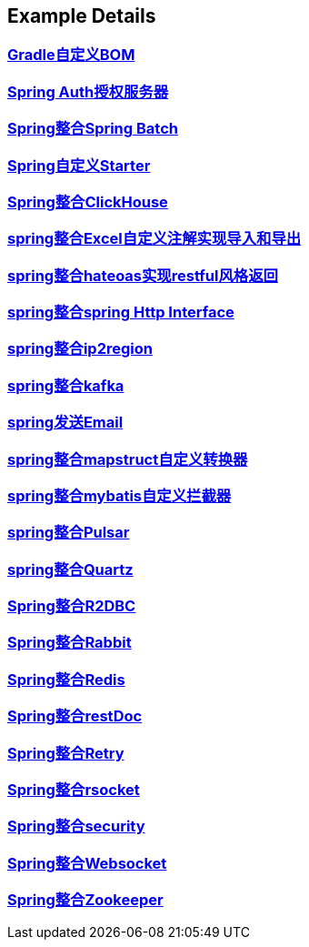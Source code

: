 [[example-details]]
== Example Details

=== link:livk-boot-dependencies[Gradle自定义BOM] +

=== link:spring-authorization-server[Spring Auth授权服务器] +

=== link:spring-batch[Spring整合Spring Batch] +

=== link:spring-boot-starter[Spring自定义Starter] +

=== link:spring-clickhouse[Spring整合ClickHouse] +

=== link:spring-excel[spring整合Excel自定义注解实现导入和导出] +

=== link:spring-hateoas[spring整合hateoas实现restful风格返回] +

=== link:spring-http[spring整合spring Http Interface] +

=== link:spring-ip2region[spring整合ip2region] +

=== link:spring-kafka[spring整合kafka] +

=== link:spring-mail[spring发送Email] +

=== link:spring-mapstruct[spring整合mapstruct自定义转换器] +

=== link:spring-mybatis[spring整合mybatis自定义拦截器] +

=== link:spring-pulsar[spring整合Pulsar] +

=== link:spring-quartz[spring整合Quartz] +

=== link:spring-r2dbc[Spring整合R2DBC] +

=== link:spring-rabbit[Spring整合Rabbit] +

=== link:spring-redis[Spring整合Redis] +

=== link:spring-rest-doc[Spring整合restDoc] +

=== link:spring-retry[Spring整合Retry] +

=== link:spring-rsocket[Spring整合rsocket] +

=== link:spring-security[Spring整合security] +

=== link:spring-websocket[Spring整合Websocket] +

=== link:spring-zookeeper[Spring整合Zookeeper] +

